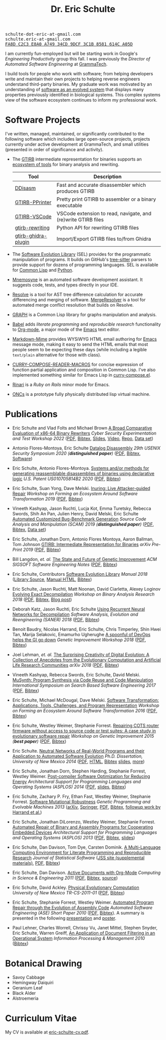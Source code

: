 #+TITLE: Dr. Eric Schulte
#+OPTIONS: toc:t num:nil ^:nil
#+startup: hideblocks
#+html_head: <link rel="stylesheet" href="data/stylesheet.css" type="text/css">

#+html: <link href='http://fonts.googleapis.com/css?family=Ubuntu' rel='stylesheet' type='text/css'/>
#+html: <img id="me" height="300" src="data/headshot-masked.jpg">
#+html: <div class="hide-small" id="contact"><tt>schulte-dot-eric-at-gmail.com</tt></div>
#+html: <div class="hide-large" id="small-contact"><tt>schulte.eric-at-gmail.com</tt></div>
#+html: <div class="hide-small" id="pgp"><a href="data/eschulte-key.txt" title="PGP Key"><tt>FA8D C2C3 E8A0 A749 34CD  9DCF 3C1B 8581 614C A05D</tt></a></div>

I am currently fun-employed but will be starting work in Google's
/Engineering Productivity/ group this fall.  I was previously the
/Director of Automated Software Engineering/ at [[https://grammatech.github.io][GrammaTech]].

I build tools for people who work with software; from helping
developers write and maintain their own projects to helping reverse
engineers understand third-party binaries.  My graduate work was
motivated by an understanding of [[https://www.cs.unm.edu/~eschulte/dissertation][software as an evolved system]] that
displays many properties previously identified in biological systems.
This complex systems view of the software ecosystem continues to
inform my professional work.

* Software Projects
  :PROPERTIES:
  :CUSTOM_ID: software-projects
  :END:
I've written, managed, maintained, or significantly contributed to the
following software which includes large open-source projects, projects
currently under active development at GrammaTech, and small utilities
(presented in order of significance and activity).

- The [[https://grammatech.github.io/prj/gtirb/][GTIRB]] intermediate representation for binaries supports an
  [[https://grammatech.github.io/prj/gtirb/#gtirb-ecosystem][ecosystem of tools]] for binary analysis and rewriting.

  | Tool                | Description                                                   |
  |---------------------+---------------------------------------------------------------|
  | [[https://github.com/grammatech/ddisasm][DDisasm]]             | Fast and accurate disassembler which produces GTIRB           |
  | [[https://github.com/grammatech/gtirb-pprinter][GTIRB-PPrinter]]      | Pretty print GTIRB to assembler or a binary executable        |
  | [[https://grammatech.github.io/prj/gtirb-vscode/][GTIRB-VSCode]]        | VSCode extension to read, navigate, and (re)write GTIRB files |
  | [[https://github.com/grammatech/gtirb-rewriting][gtirb-rewriting]]     | Python API for rewriting GTIRB files                          |
  | [[https://github.com/grammatech/gtirb-ghidra-plugin][gtirb-ghidra-plugin]] | Import/Export GTIRB files to/from Ghidra                      |

- The [[https://grammatech.github.io/prj/sel/][Software Evolution Library]] (SEL) provides for the programmatic
  manipulation of programs.  It builds on GitHub's [[https://tree-sitter.github.io/tree-sitter/][tree-sitter]] parsers
  to provide support for dozens of programming languages.  SEL is
  available for [[https://github.com/grammatech/sel][Common Lisp]] and [[https://pypi.org/project/asts/][Python]].

- [[https://grammatech.gitlab.io/Mnemosyne/docs/][Mnemosyne]] is an automated software development assistant.  It
  suggests code, tests, and types directly in your IDE.

- [[https://github.com/grammatech/resolve][Resolve]] is a tool for AST tree difference calculation for accurate
  differencing and merging of software.  [[https://mergeresolver.github.io][MergeResolver]] is a tool for
  automated merge conflict resolution that builds on Resolve.

- [[http://eschulte.github.com/graph/][GRAPH]] is a Common Lisp library for graphs manipulation and analysis.

- [[http://orgmode.org/worg/org-contrib/babel/index.html][Babel]] adds /literate programming/ and /reproducible research/
  functionality to [[http://orgmode.org/][Org-mode]], a major mode of the [[http://www.gnu.org/software/emacs/][Emacs]] text editor.

- [[https://github.com/eschulte/markdown-mime][Markdown-Mime]] provides WYSiWYG HTML email authoring for [[http://www.gnu.org/software/emacs/][Emacs]]
  message mode, making it easy to send the HTML emails that most
  people seem to be expecting these days (while including a legible
  ~text/plain~ alternative for those with class).

- [[http://eschulte.github.io/curry-compose-reader-macros/][CURRY-COMPOSE-READER-MACROS]] for concise expression of function
  partial application and composition in Common Lisp.  I've also
  implemented something similar for Emacs Lisp in [[https://gist.github.com/eschulte/6167923][curry-compose.el]].

- [[http://rinari.rubyforge.org/][Rinari]] is a /Ruby on Rails/ minor mode for Emacs.

- [[http://eschulte.github.io/oncs/README.html][ONCs]] is a prototype fully physically distributed lisp virtual
  machine.

* Publications
  :PROPERTIES:
  :CUSTOM_ID: publications
  :END:

- Eric Schulte and Vlad Folts and Michael Brown
  _A Broad Comparative Evaluation of x86-64 Binary Rewriters_
  /Cyber Security Experimentation and Test Workshop 2022/
  ([[https://arxiv.org/pdf/2203.13231][PDF]], [[file:data/lifter-eval.bib][Bibtex]], [[file:data/cset22-16-slides.pdf][Slides]], [[https://cset22.isi.edu/videos/session4/binaryrewriters.mp4][Video]], [[https://gitlab.com/GrammaTech/lifter-eval][Repo]], [[https://gitlab.com/GrammaTech/lifter-eval-artifacts][Data set]])

- Antonio Flores-Montoya, Eric Schulte
  _Datalog Disassembly_
  /29th USENIX Security Symposium 2020 (*distinguished paper*)/
  ([[https://www.usenix.org/system/files/sec20fall_flores-montoya_prepub_0.pdf][PDF]], [[file:data/ddisasm.bib][Bibtex]], [[https://github.com/grammatech/ddisasm][Software]])

- Eric Schulte, Antonio Flores-Montoya.
  _Systems and/or methods for generating reassemblable disassemblies of binaries using declarative logic_
  /U.S. Patent US010705814B2 2020/
  ([[file:data/US10705814.pdf][PDF]], [[file:data/datalog-disassembly-patent.bib][Bibtex]])

- Eric Schulte, Suan Yong, Dave Melski.
  _Inuring: Live Attacker-guided Repair_
  /Workshop on Forming an Ecosystem Around Software Transformation 2019/ ([[file:data/feast-2019-inuring.pdf][PDF]], [[file:data/feast-2019-inuring.bib][Bibtex]])

- Vineeth Kashyap, Jason Ruchti, Lucja Kot, Emma Turetsky, Rebecca Swords, Shih An Pan, Julien Henry, David Melski, Eric Schulte
  _Automated Customized Bug-Benchmark Generation_
  /Source Code Analysis and Manipulation (SCAM) 2019 (*distinguished paper*)/
  ([[https://arxiv.org/pdf/1901.02819.pdf][PDF]], [[file:data/bug-injector.bib][Bibtex]], [[https://zenodo.org/record/3341585#.XTCQinVKiV4][Data set]])

- Eric Schulte, Jonathan Dorn, Antonio Flores Montoya, Aaron Ballman, Tom Johnson
  _GTIRB: Intermediate Representation for Binaries_
  /arXiv Pre-Print 2019/
  ([[https://arxiv.org/pdf/1907.02859.pdf][PDF]], [[file:data/gtirb.bib][Bibtex]])

- Bill Langdon, /et. al./
  _The State and Future of Genetic Improvement_
  /ACM SIGSOFT Software Engineering Notes/
  ([[https://arxiv.org/pdf/1907.03773][PDF]], [[file:data/gi-2019.bib][Bibtex]])

- Eric Schulte, Contributors
  _Software Evolution Library_
  /Manual 2018/
  ([[https://github.com/GrammaTech/sel][Library Source]], [[https://grammatech.github.io/sel/][Manual HTML]], [[file:data/sel-manual.bib][Bibtex]])

- Eric Schulte, Jason Ruchti, Matt Noonan, David Ciarletta, Alexey Loginov
  _Evolving Exact Decompilation_
  /Workshop on Binary Analysis Research 2018/
  ([[file:data/bed.pdf][PDF]], [[file:data/bed.bib][Bibtex]], [[http://storm-country.com/blog/evo-deco][Blog post]])

- Deborah Katz, Jason Ruchti, Eric Schulte
  _Using Recurrent Neural Networks for Decompilation_
  /Software Analysis, Evolution and Reengineering (SANER) 2018/
  ([[file:data/katz-saner-2018-preprint.pdf][PDF]], [[file:data/rnn-decomp.bib][Bibtex]])

- Benoit Baudry, Nicolas Harrand, Eric Schulte, Chris Timperley, Shin
  Hwei Tan, Marija Selakovic, Emamurho Ugherughe _A spoonful of DevOps
  helps the GI go down_ /Genetic Improvement Workshop 2018/
  ([[file:data/devops-gi.pdf][PDF]], [[file:data/devops-gi.bib][Bibtex]])

- Joel Lehman, /et. al./
  _The Surprising Creativity of Digital Evolution: A Collection of Anecdotes from the Evolutionary Computation and Artificial Life Research Communities_
  /arXiv 2018/ ([[https://arxiv.org/pdf/1803.03453][PDF]], [[file:data/surprising-creativity-of-digital-evolution.bib][Bibtex]])

- Vineeth Kashyap, Rebecca Swords, Eric Schulte, David Melski.
  _MuSynth: Program Synthesis via Code Reuse and Code Manipulation_
  /International Symposium on Search Based Software Engineering 2017/
  ([[file:data/musynth-ssbse-2017.pdf][PDF]], [[file:data/musynth-ssbse-2017.bib][Bibtex]])

- Eric Schulte, Michael McDougal, Dave Melski.
  _Software Transformation: Applications, Tools, Challenges, and Program Representation_
  /Workshop on Forming an Ecosystem Around Software Transformation 2016/ ([[file:data/feast-2016-software-transformation.pdf][PDF]], [[file:data/feast-2016.bib][Bibtex]])

- Eric Schulte, Westley Weimer, Stephanie Forrest.
  _Repairing COTS router firmware without access to source code or test suites: A case study in evolutionary software repair_
  /Workshop on Genetic Improvement 2015 (*best paper*)/ ([[file:data/netgear-repair-preprint.pdf][PDF]], [[file:data/gi-netgear-2015.bib][Bibtex]])

- Eric Schulte.  _Neutral Networks of Real-World Programs and their
  Application to Automated Software Evolution_ /Ph.D. Dissertation,
  University of New Mexico 2014/ ([[https://www.cs.unm.edu/~eschulte/dissertation/schulte-dissertation.pdf][PDF]], [[https://www.cs.unm.edu/~eschulte/dissertation/schulte-dissertation.html][HTML]], [[file:data/schulte-dissertation.bib][Bibtex]] [[https://www.cs.unm.edu/~eschulte/dissertation/schulte-dissertation-presentation.pdf][slides]], [[https://www.cs.unm.edu/~eschulte/dissertation][more]])

- Eric Schulte, Jonathan Dorn, Stephen Harding, Stephanie Forrest,
  Westley Weimer.  _Post-compiler Software Optimization for Reducing
  Energy_ /Architectural Support for Programming Languages and
  Operating Systems (ASPLOS) 2014/ ([[file:data/asplos265-schulte.pdf][PDF]], [[file:data/asplos-14-schulte.pdf][slides]], [[file:data/goa.bib][Bibtex]])

- Eric Schulte, Zachary P. Fry, Ethan Fast, Westley Weimer, Stephanie
  Forrest.  _Software Mutational Robustness_ /Genetic Programming and
  Evolvable Machines 2013/ ([[http://arxiv.org/abs/1204.4224][arXiv]], [[http://link.springer.com/article/10.1007/s10710-013-9195-8][Springer]], [[http://arxiv.org/pdf/1204.4224v3][PDF]], [[file:data/schulte2013robust.bib][Bibtex]], [[https://arxiv.org/abs/1901.02533][followup work by Harrand et al.]])

- Eric Schulte, Jonathan DiLorenzo, Westley Weimer, Stephanie
  Forrest. _Automated Repair of Binary and Assembly Programs for
  Cooperating Embedded Devices_ /Architectural Support for Programming
  Languages and Operating Systems (ASPLOS) 2013/ ([[file:data/schulte2013embedded.pdf][PDF]], [[file:data/embedded.bib][Bibtex]], [[file:data/asplos-13-schulte.pdf][slides]])

- Eric Schulte, Dan Davison, Tom Dye, Carsten Dominik.
  _A Multi-Language Computing Environment for
   Literate Programming and Reproducible Research_
  /Journal of Statistical Software/
  ([[http://www.jstatsoft.org/v46/i03][JSS site (supplemental materials)]], [[http://www.jstatsoft.org/v46/i03/paper][PDF]], [[http://www.jstatsoft.org/v46/i03/bibtex][Bibtex]])

- Eric Schulte, Dan Davison.  _Active Documents with Org-Mode_
  /Computing in Science & Engineering 2011/ ([[file:data/CISE-13-3-SciProg.pdf][PDF]], [[file:data/CISE-13-3-SciProg.bib][Bibtex]], [[https://github.com/eschulte/CiSE][source]])

- Eric Schulte, David Ackley.  _Physical Evolutionary Computation_
  /University of New Mexico TR-CS-2011-01/ ([[http://cs.unm.edu/~treport/tr/11-04/paper-2011-01.pdf][PDF]], [[file:data/tr-cs-2011-01.bib][Bibtex]])

- Eric Schulte, Stephanie Forrest, Westley Weimer.  _Automated Program
  Repair through the Evolution of Assembly Code_ /Automated Software
  Engineering (ASE) Short Paper 2010/ ([[file:data/ase2010-asm-preprint.pdf][PDF]], [[file:data/ase2010-asm.bib][Bibtex]]).
  A summary is presented in the following [[file:data/asm-gp-presentation.pdf][presentation]] and [[file:data/asm-gp-poster.pdf][poster]].

- Paul Lehner, Charles Worrell, Chrissy Vu, Janet Mittel, Stephen
  Snyder, Eric Schulte, Warren Greiff, _An Application of Document
  Filtering in an Operational System_ /Information Processing &
  Management 2010/ ([[file:data/argus-pub.bib][Bibtex]])

* Botanical Drawing
  :PROPERTIES:
  :CUSTOM_ID: botanical-drawing
  :END:
#+COMMENT: cd drawings/; mogrify -format gif -thumbnail 100x100 *.jpeg

#+BEGIN_EXPORT html

<ul>

<li>
Savoy Cabbage</br>
<a href="drawings/savoy-cabbage.jpeg"><img src="drawings/savoy-cabbage.gif"></a>
</li>

<li>
Hemingway Daiquiri</br>
<a href="drawings/hemingway-daiquiri.jpeg"><img src="drawings/hemingway-daiquiri.gif"></a>
</li>

<li>
Geranium Leaf</br>
<a href="drawings/geranium-leaf.jpeg"><img src="drawings/geranium-leaf.gif"></a>
</li>

<li>
Black Alder</br>
<a href="drawings/black-alder.jpeg"><img src="drawings/black-alder.gif"></a>
</li>

<li>
Alstroemeria</br>
<a href="drawings/alstroemeria.jpeg"><img src="drawings/alstroemeria.gif"></a>
</li>

</ul>

<div style="clear;both"></div>

#+END_EXPORT

* Curriculum Vitae
  :PROPERTIES:
  :CUSTOM_ID: cv
  :END:
My CV is available at [[file:data/eric-schulte-cv.pdf][eric-schulte-cv.pdf]].
